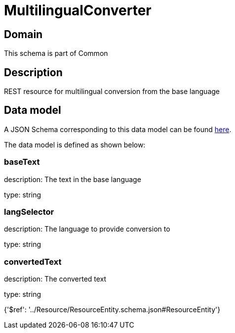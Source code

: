 = MultilingualConverter

[#domain]
== Domain

This schema is part of Common

[#description]
== Description

REST resource for multilingual conversion from the base language


[#data_model]
== Data model

A JSON Schema corresponding to this data model can be found https://tmforum.org[here].

The data model is defined as shown below:


=== baseText
description: The text in the base language

type: string


=== langSelector
description: The language to provide conversion to

type: string


=== convertedText
description: The converted text

type: string


{&#x27;$ref&#x27;: &#x27;../Resource/ResourceEntity.schema.json#ResourceEntity&#x27;}